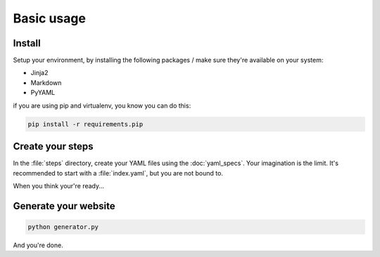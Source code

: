 ===========
Basic usage
===========

Install
=======

Setup your environment, by installing the following packages / make sure they're
available on your system:

* Jinja2
* Markdown
* PyYAML

if you are using pip and virtualenv, you know you can do this:

.. code-block:: sh

    pip install -r requirements.pip

Create your steps
=================

In the :file:`steps` directory, create your YAML files using the :doc:`yaml_specs`.
Your imagination is the limit. It's recommended to start with a :file:`index.yaml`,
but you are not bound to.

When you think your're ready...

Generate your website
=====================

.. code-block:: sh

    python generator.py

And you're done.
